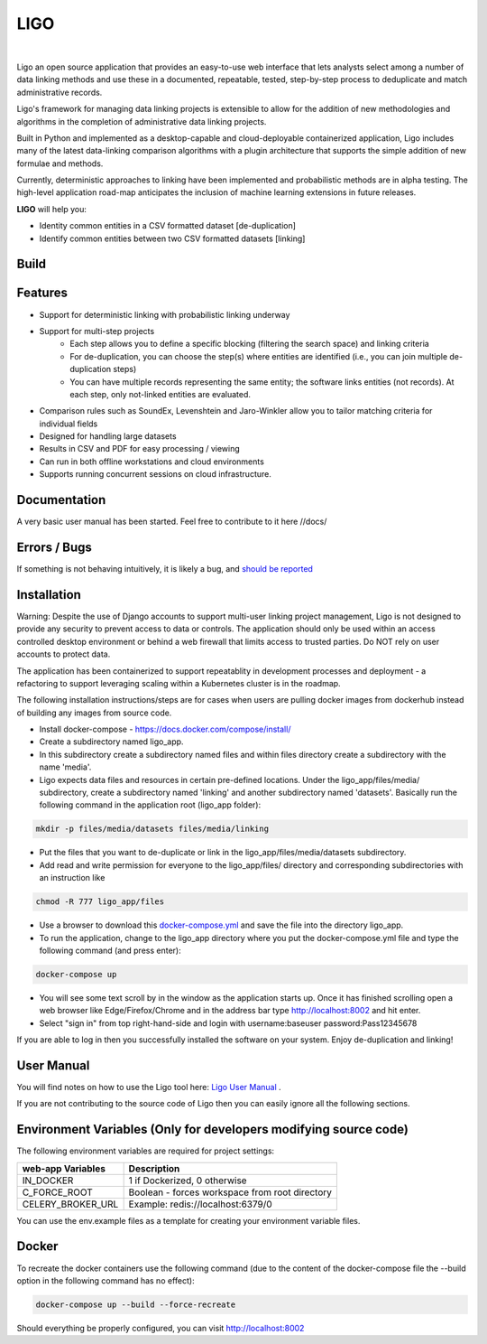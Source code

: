 LIGO
===============

|Cookiecutter| |nbsp| |License|

Ligo an open source application that provides an easy-to-use web interface that lets analysts
select among a number of data linking methods and use these in a documented, repeatable, tested,
step-by-step process to deduplicate and match administrative records.

Ligo's framework for managing data linking projects is extensible to allow for the addition of new
methodologies and algorithms in the completion of administrative data linking projects.

Built in Python and implemented as a desktop-capable and cloud-deployable containerized application,
Ligo includes many of the latest data-linking comparison algorithms with a plugin architecture that
supports the simple addition of new formulae and methods.

Currently, deterministic approaches to linking have been implemented and probabilistic methods are
in alpha testing. The high-level application road-map anticipates the inclusion of machine learning
extensions in future releases.



**LIGO** will help you:

* Identity common entities in a CSV formatted dataset [de-duplication]
* Identify common entities between two CSV formatted datasets [linking]



Build
-----

.. image:: https://travis-ci.org/NovaVic/ligo.svg?branch=master
    :target: https://travis-ci.org/NovaVic/ligo



Features
--------

* Support for deterministic linking with probabilistic linking underway
* Support for multi-step projects
    * Each step allows you to define a specific blocking (filtering the search space) and linking criteria
    * For de-duplication, you can choose the step(s) where entities are identified (i.e., you can join multiple de-duplication steps)
    * You can have multiple records representing the same entity; the software links entities (not records). At each step, only not-linked entities are evaluated.
* Comparison rules such as SoundEx, Levenshtein and Jaro-Winkler allow you to tailor matching criteria for individual fields
* Designed for handling large datasets
* Results in CSV and PDF for easy processing / viewing
* Can run in both offline workstations and cloud environments
* Supports running concurrent sessions on cloud infrastructure.

Documentation
-------------
A very basic user manual has been started. Feel free to contribute to it here //docs/ 



Errors / Bugs
-------------

If something is not behaving intuitively, it is likely a bug, and `should be reported <https://github.com/bcgov/LIGO/issues>`_


Installation
------------
Warning: Despite the use of Django accounts to support multi-user linking project
management, Ligo is not designed to provide any security to prevent access to data or controls. 
The application should only be used within an access controlled desktop environment or behind a 
web firewall that limits access to trusted parties. Do NOT rely on user accounts to protect data.

The application has been containerized to support repeatablity in development processes and 
deployment - a refactoring to support leveraging scaling within a Kubernetes cluster is in the roadmap.



The following installation instructions/steps are for cases when users are pulling docker images from 
dockerhub instead of building any images from source code.

* Install docker-compose - https://docs.docker.com/compose/install/
* Create a subdirectory named ligo_app. 
* In this subdirectory create a subdirectory named files and within files directory create a subdirectory with the name 'media'.
* Ligo expects data files and resources in certain pre-defined locations. Under the ligo_app/files/media/ subdirectory, create a subdirectory named 'linking' and another subdirectory named 'datasets'. Basically run the following command in the application root (ligo_app folder):

.. code:: sh

    mkdir -p files/media/datasets files/media/linking

* Put the files that you want to de-duplicate or link in the ligo_app/files/media/datasets subdirectory.
* Add read and write permission for everyone to the ligo_app/files/ directory and corresponding subdirectories with an instruction like

.. code:: sh

    chmod -R 777 ligo_app/files

* Use a browser to download this `docker-compose.yml <https://raw.githubusercontent.com/bcgov/ligo/master/docker-compose.yml>`_ and save the file into the directory ligo_app.
* To run the application, change to the ligo_app directory where you put the docker-compose.yml file and type the following command (and press enter):

.. code:: sh

    docker-compose up 

* You will see some text scroll by in the window as the application starts up. Once it has finished scrolling open a web browser like Edge/Firefox/Chrome and in the address bar type http://localhost:8002 and hit enter.

* Select "sign in" from top right-hand-side and login with username:baseuser password:Pass12345678 


If you are able to log in then you successfully installed the software on your system. Enjoy de-duplication and linking!

User Manual 
-----------

You will find notes on how to use the Ligo tool here: `Ligo User Manual <https://github.com/bcgov/ligo/blob/master/Ligo%20user%20guide.pdf>`_ .

If you are not contributing to the source code of Ligo then you can easily ignore all the following sections.


Environment Variables (Only for developers modifying source code)
-----------------------------------------------------------------

The following environment variables are required for project settings:

=================  ==============================================
web-app Variables  Description
=================  ==============================================
IN_DOCKER          1 if Dockerized, 0 otherwise
C_FORCE_ROOT       Boolean - forces workspace from root directory
CELERY_BROKER_URL  Example: redis://localhost:6379/0
=================  ==============================================


========================  ===========================================================
worker Variables  Description
========================  ===========================================================
IN_DOCKER                 1 if Dockerized, 0 otherwise
C_FORCE_ROOT              Boolean - forces workspace from root directory
CELERY_BROKER_URL         Example: redis://localhost:6379/0
LINK_DB_NAME              Database Name
LINK_DB_USER              Database User
LINK_DB_HOST              Database Host
LINK_DB_PORT              Database Port (5432)
LINK_DB_SERVICE           Database Type (postgres)
LINK_DB_PASSWORD          Database Password
LOGGING_LEVEL             Valid Logging levels: DEBUG, INFO, WARNING, ERROR, CRITICAL
APP_ROOT_URL              Defines Root URL - Can be left blank
STATIC_URL                Example: /static/
========================  ===========================================================


You can use the env.example files as a template for creating your environment variable files.


Docker
------
To recreate the docker containers use the following command (due to the content of the docker-compose file the 
--build option in the following command has no effect):

.. code:: sh

    docker-compose up --build --force-recreate  


Should everything be properly configured, you can visit http://localhost:8002




.. |Cookiecutter| image:: https://img.shields.io/badge/Built%20with-Cookiecutter%20Django-ff69b4.svg
     :target: https://github.com/pydanny/cookiecutter-django
     :alt: Built with Cookiecutter Django
.. |License| image:: https://img.shields.io/badge/license-Apache%202.0-blue.svg
    :target: http://www.apache.org/licenses/LICENSE-2.0
    :alt: License: Apache 2.0
.. |nbsp| unicode:: 0xA0
